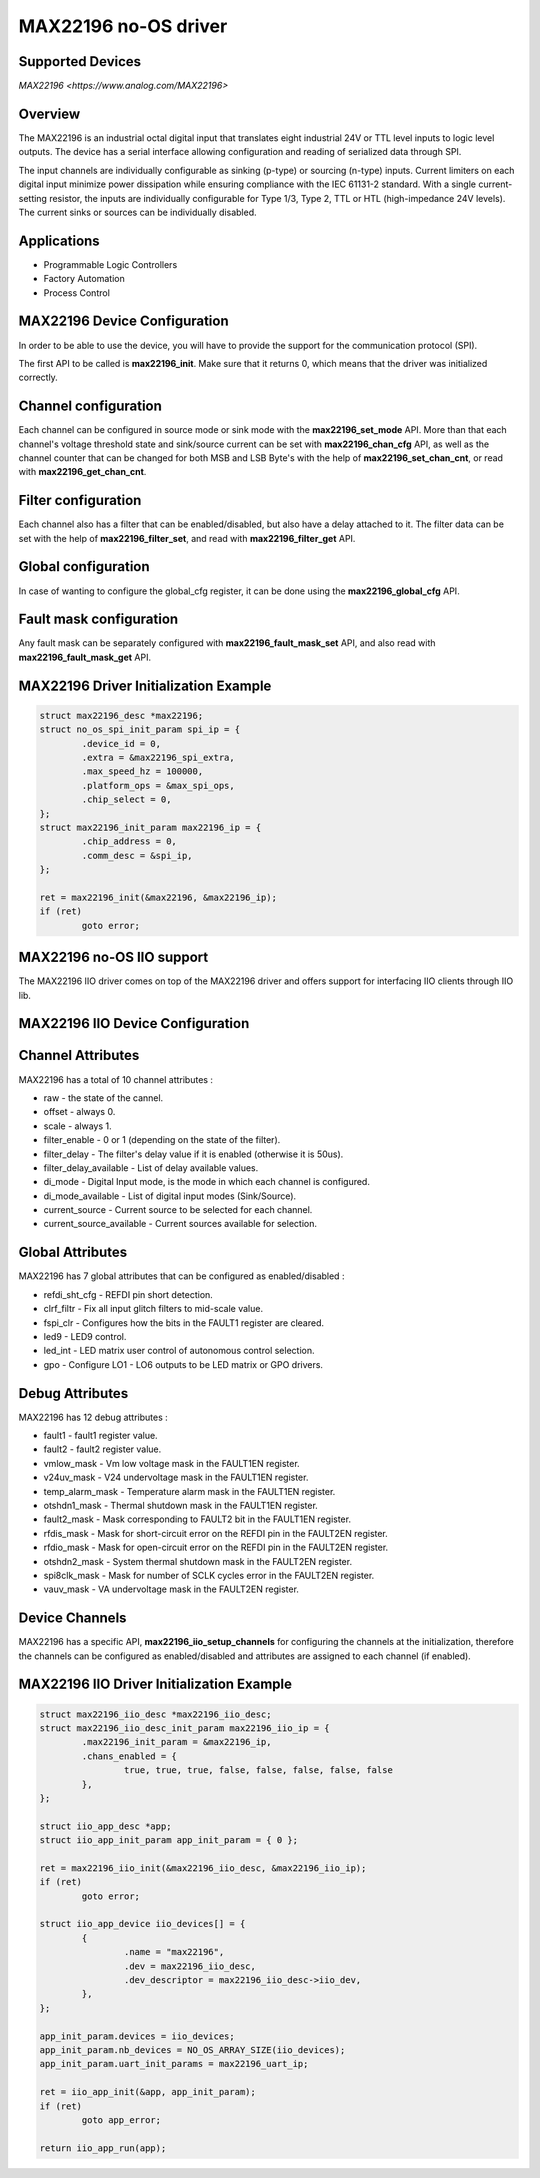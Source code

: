 MAX22196 no-OS driver
=====================

Supported Devices
-----------------

`MAX22196 <https://www.analog.com/MAX22196>`

Overview
--------

The MAX22196 is an industrial octal digital input that translates eight
industrial 24V or TTL level inputs to logic level outputs. 
The device has a serial interface allowing configuration and reading of 
serialized data through SPI.

The input channels are individually configurable as sinking (p-type) or 
sourcing (n-type) inputs. Current limiters on each digital input minimize 
power dissipation while ensuring compliance with the IEC 61131-2 standard. 
With a single current-setting resistor, the inputs are individually 
configurable for Type 1/3, Type 2, TTL or HTL (high-impedance 24V levels). 
The current sinks or sources can be individually disabled.

Applications
------------
* Programmable Logic Controllers
* Factory Automation
* Process Control

MAX22196 Device Configuration
-----------------------------

In order to be able to use the device, you will have to provide the support
for the communication protocol (SPI).

The first API to be called is **max22196_init**. Make sure that it returns 0,
which means that the driver was initialized correctly.

Channel configuration
---------------------

Each channel can be configured in source mode or sink mode with the 
**max22196_set_mode** API.
More than that each channel's voltage threshold state and sink/source current
can be set with **max22196_chan_cfg** API, as well as the channel counter
that can be changed for both MSB and LSB Byte's with the help of
**max22196_set_chan_cnt**, or read with **max22196_get_chan_cnt**.

Filter configuration
--------------------

Each channel also has a filter that can be enabled/disabled, but also have
a delay attached to it. The filter data can be set with the help of
**max22196_filter_set**, and read with **max22196_filter_get** API.

Global configuration
--------------------

In case of wanting to configure the global_cfg register, it can be done
using the **max22196_global_cfg** API.

Fault mask configuration
------------------------

Any fault mask can be separately configured with **max22196_fault_mask_set**
API, and also read with **max22196_fault_mask_get** API.


MAX22196 Driver Initialization Example
--------------------------------------

.. code-block:: bash

	struct max22196_desc *max22196;
	struct no_os_spi_init_param spi_ip = {
		.device_id = 0,
		.extra = &max22196_spi_extra,
		.max_speed_hz = 100000,
		.platform_ops = &max_spi_ops,
		.chip_select = 0,
	};
	struct max22196_init_param max22196_ip = {
		.chip_address = 0,
		.comm_desc = &spi_ip,
	};

	ret = max22196_init(&max22196, &max22196_ip);
	if (ret)
		goto error;

MAX22196 no-OS IIO support
--------------------------

The MAX22196 IIO driver comes on top of the MAX22196 driver and offers support
for interfacing IIO clients through IIO lib.

MAX22196 IIO Device Configuration
---------------------------------

Channel Attributes
------------------

MAX22196 has a total of 10 channel attributes :

* raw - the state of the cannel.
* offset - always 0.
* scale - always 1.
* filter_enable - 0 or 1 (depending on the state of the filter).
* filter_delay - The filter's delay value if it is enabled (otherwise it is 50us).
* filter_delay_available - List of delay available values.
* di_mode - Digital Input mode, is the mode in which each channel is configured.
* di_mode_available - List of digital input modes (Sink/Source).
* current_source - Current source to be selected for each channel.
* current_source_available - Current sources available for selection.

Global Attributes
-----------------

MAX22196 has 7 global attributes that can be configured as enabled/disabled :

* refdi_sht_cfg - REFDI pin short detection.
* clrf_filtr - Fix all input glitch filters to mid-scale value.
* fspi_clr - Configures how the bits in the FAULT1 register are cleared.
* led9 - LED9 control.
* led_int - LED matrix user control of autonomous control selection.
* gpo - Configure LO1 - LO6 outputs to be LED matrix or GPO drivers.

Debug Attributes
----------------

MAX22196 has 12 debug attributes :

* fault1 - fault1 register value.
* fault2 - fault2 register value.
* vmlow_mask - Vm low voltage mask in the FAULT1EN register.
* v24uv_mask - V24 undervoltage mask in the FAULT1EN register.
* temp_alarm_mask - Temperature alarm mask in the FAULT1EN register.
* otshdn1_mask - Thermal shutdown mask in the FAULT1EN register.
* fault2_mask - Mask corresponding to FAULT2 bit in the FAULT1EN register.
* rfdis_mask - Mask for short-circuit error on the REFDI pin in the FAULT2EN register.
* rfdio_mask - Mask for open-circuit error on the REFDI pin in the FAULT2EN register.
* otshdn2_mask - System thermal shutdown mask in the FAULT2EN register.
* spi8clk_mask - Mask for number of SCLK cycles error in the FAULT2EN register.
* vauv_mask - VA undervoltage mask in the FAULT2EN register.

Device Channels
---------------

MAX22196 has a specific API, **max22196_iio_setup_channels** for configuring the
channels at the initialization, therefore the channels can be configured as  
enabled/disabled and attributes are assigned to each channel (if enabled).

MAX22196 IIO Driver Initialization Example
------------------------------------------

.. code-block:: bash

	struct max22196_iio_desc *max22196_iio_desc;
	struct max22196_iio_desc_init_param max22196_iio_ip = {
		.max22196_init_param = &max22196_ip,
		.chans_enabled = {
			true, true, true, false, false, false, false, false
		},
	};

	struct iio_app_desc *app;
	struct iio_app_init_param app_init_param = { 0 };

	ret = max22196_iio_init(&max22196_iio_desc, &max22196_iio_ip);
	if (ret)
		goto error;

	struct iio_app_device iio_devices[] = {
		{
			.name = "max22196",
			.dev = max22196_iio_desc,
			.dev_descriptor = max22196_iio_desc->iio_dev,
		},
	};

	app_init_param.devices = iio_devices;
	app_init_param.nb_devices = NO_OS_ARRAY_SIZE(iio_devices);
	app_init_param.uart_init_params = max22196_uart_ip;

	ret = iio_app_init(&app, app_init_param);
	if (ret)
		goto app_error;

	return iio_app_run(app);
